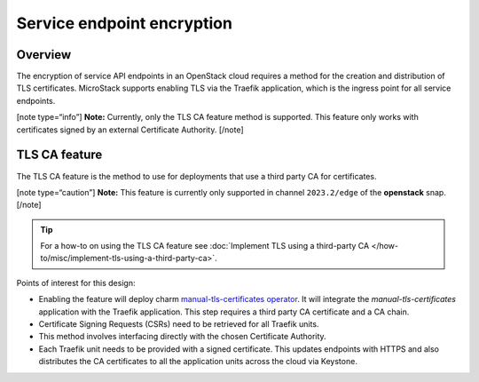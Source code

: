 Service endpoint encryption
===========================

Overview
--------

The encryption of service API endpoints in an OpenStack cloud requires a
method for the creation and distribution of TLS certificates. MicroStack
supports enabling TLS via the Traefik application, which is the ingress
point for all service endpoints.

[note type=“info”] **Note:** Currently, only the TLS CA feature method
is supported. This feature only works with certificates signed by an
external Certificate Authority. [/note]

TLS CA feature
--------------

The TLS CA feature is the method to use for deployments that use a third
party CA for certificates.

[note type=“caution”] **Note:** This feature is currently only supported
in channel ``2023.2/edge`` of the **openstack** snap. [/note]

.. tip::
   For a how-to on using the TLS CA feature see :doc:`Implement TLS using a third-party CA
   </how-to/misc/implement-tls-using-a-third-party-ca>`.

Points of interest for this design:

-  Enabling the feature will deploy charm `manual-tls-certificates
   operator <https://charmhub.io/manual-tls-certificates>`__. It will
   integrate the `manual-tls-certificates` application with the
   Traefik application. This step requires a third party CA certificate
   and a CA chain.

-  Certificate Signing Requests (CSRs) need to be retrieved for all
   Traefik units.

-  This method involves interfacing directly with the chosen Certificate
   Authority.

-  Each Traefik unit needs to be provided with a signed certificate.
   This updates endpoints with HTTPS and also distributes the CA
   certificates to all the application units across the cloud via
   Keystone.
